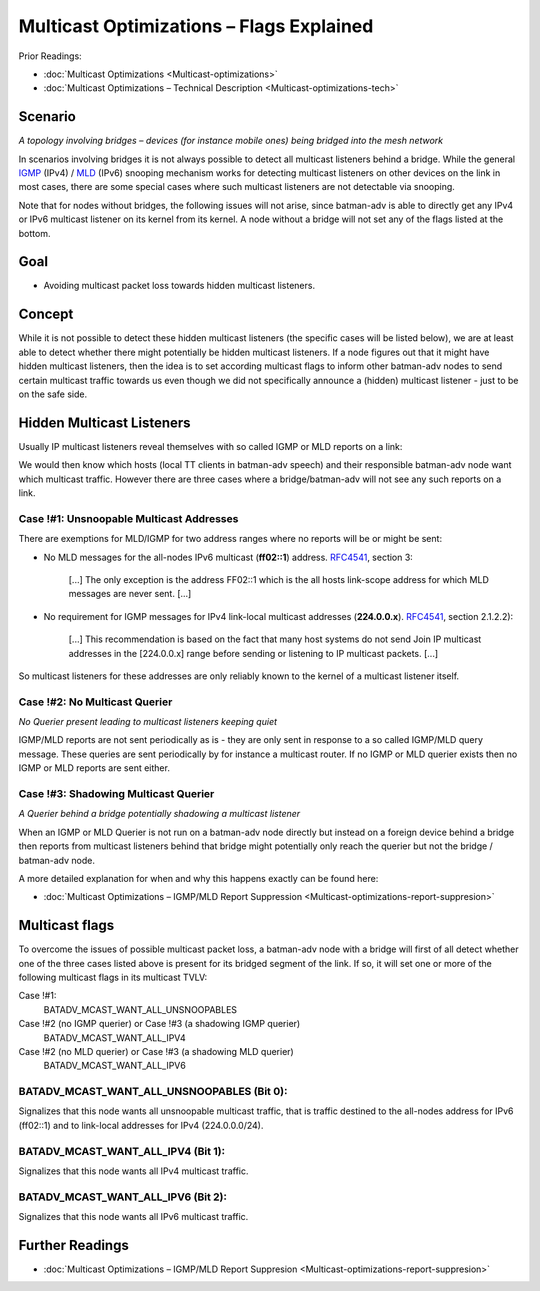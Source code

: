 .. SPDX-License-Identifier: GPL-2.0

Multicast Optimizations – Flags Explained
=========================================

Prior Readings:

* :doc:`Multicast Optimizations <Multicast-optimizations>`
* :doc:`Multicast Optimizations – Technical Description <Multicast-optimizations-tech>`

Scenario
--------

|image0|

*A topology involving bridges – devices (for instance mobile ones) being
bridged into the mesh network*

In scenarios involving bridges it is not always possible to detect all
multicast listeners behind a bridge. While the general
`IGMP <https://en.wikipedia.org/wiki/IGMP>`__ (IPv4) /
`MLD <https://en.wikipedia.org/wiki/Multicast_Listener_Discovery>`__
(IPv6) snooping mechanism works for detecting multicast listeners on
other devices on the link in most cases, there are some special cases
where such multicast listeners are not detectable via snooping.

Note that for nodes without bridges, the following issues will not
arise, since batman-adv is able to directly get any IPv4 or IPv6
multicast listener on its kernel from its kernel. A node without a
bridge will not set any of the flags listed at the bottom.

Goal
----

-  Avoiding multicast packet loss towards hidden multicast listeners.

Concept
-------

While it is not possible to detect these hidden multicast listeners (the
specific cases will be listed below), we are at least able to detect
whether there might potentially be hidden multicast listeners. If a node
figures out that it might have hidden multicast listeners, then the idea
is to set according multicast flags to inform other batman-adv nodes to
send certain multicast traffic towards us even though we did not
specifically announce a (hidden) multicast listener - just to be on the
safe side.

Hidden Multicast Listeners
--------------------------

Usually IP multicast listeners reveal themselves with so called IGMP or
MLD reports on a link:

|image1|

We would then know which hosts (local TT clients in batman-adv speech)
and their responsible batman-adv node want which multicast traffic.
However there are three cases where a bridge/batman-adv will not see any
such reports on a link.

Case !#1: Unsnoopable Multicast Addresses
~~~~~~~~~~~~~~~~~~~~~~~~~~~~~~~~~~~~~~~~~

There are exemptions for MLD/IGMP for two address ranges where no
reports will be or might be sent:

|image2|

* No MLD messages for the all-nodes IPv6 multicast (**ff02::1**)
  address. `RFC4541 <https://tools.ietf.org/html/rfc4541>`__, section 3:

    [...] The only exception is the address FF02::1 which is the all hosts
    link-scope address for which MLD messages are never sent. [...]
* No requirement for IGMP messages for IPv4 link-local multicast
  addresses (**224.0.0.x**).
  `RFC4541 <https://tools.ietf.org/html/rfc4541>`__, section 2.1.2.2):

    [...] This recommendation is based on the fact that many host systems
    do not send Join IP multicast addresses in the [224.0.0.x] range before
    sending or listening to IP multicast packets. [...]

So multicast listeners for these addresses are only reliably known to
the kernel of a multicast listener itself.

Case !#2: No Multicast Querier
~~~~~~~~~~~~~~~~~~~~~~~~~~~~~~

|image3|

*No Querier present leading to multicast listeners keeping quiet*

IGMP/MLD reports are not sent periodically as is - they are only sent in
response to a so called IGMP/MLD query message. These queries are sent
periodically by for instance a multicast router. If no IGMP or MLD
querier exists then no IGMP or MLD reports are sent either.

Case !#3: Shadowing Multicast Querier
~~~~~~~~~~~~~~~~~~~~~~~~~~~~~~~~~~~~~

|image4|

*A Querier behind a bridge potentially shadowing a multicast listener*

When an IGMP or MLD Querier is not run on a batman-adv node directly but
instead on a foreign device behind a bridge then reports from multicast
listeners behind that bridge might potentially only reach the querier
but not the bridge / batman-adv node.

A more detailed explanation for when and why this happens exactly can be
found here:

* :doc:`Multicast Optimizations – IGMP/MLD Report Suppression <Multicast-optimizations-report-suppresion>`

Multicast flags
---------------

To overcome the issues of possible multicast packet loss, a batman-adv
node with a bridge will first of all detect whether one of the three
cases listed above is present for its bridged segment of the link. If
so, it will set one or more of the following multicast flags in its
multicast TVLV:

Case !#1:
  BATADV\_MCAST\_WANT\_ALL\_UNSNOOPABLES
Case !#2 (no IGMP querier) or Case !#3 (a shadowing IGMP querier)
  BATADV\_MCAST\_WANT\_ALL\_IPV4
Case !#2 (no MLD querier) or Case !#3 (a shadowing MLD querier)
  BATADV\_MCAST\_WANT\_ALL\_IPV6

.. _batman-adv-multicast-optimizations-flags-batadv_mcast_want_all_unsnoopables:

BATADV\_MCAST\_WANT\_ALL\_UNSNOOPABLES (Bit 0):
~~~~~~~~~~~~~~~~~~~~~~~~~~~~~~~~~~~~~~~~~~~~~~~

Signalizes that this node wants all unsnoopable multicast traffic, that
is traffic destined to the all-nodes address for IPv6 (ff02::1) and to
link-local addresses for IPv4 (224.0.0.0/24).

.. _batman-adv-multicast-optimizations-flags-batadv_mcast_want_all_ipv4-batadv_mcast_want_all_ipv6:

BATADV\_MCAST\_WANT\_ALL\_IPV4 (Bit 1):
~~~~~~~~~~~~~~~~~~~~~~~~~~~~~~~~~~~~~~~

Signalizes that this node wants all IPv4 multicast traffic.

BATADV\_MCAST\_WANT\_ALL\_IPV6 (Bit 2):
~~~~~~~~~~~~~~~~~~~~~~~~~~~~~~~~~~~~~~~

Signalizes that this node wants all IPv6 multicast traffic.

Further Readings
----------------

-  :doc:`Multicast Optimizations – IGMP/MLD Report Suppresion <Multicast-optimizations-report-suppresion>`

.. |image0| image:: basic-multicast-bridge-scenario.svg
.. |image1| image:: basic-multicast-snoopables-announce.svg
.. |image2| image:: basic-multicast-snoopables-unknown.svg
.. |image3| image:: basic-multicast-snoopables-no-querier.svg
.. |image4| image:: basic-multicast-snoopables-shadowing-querier.svg

